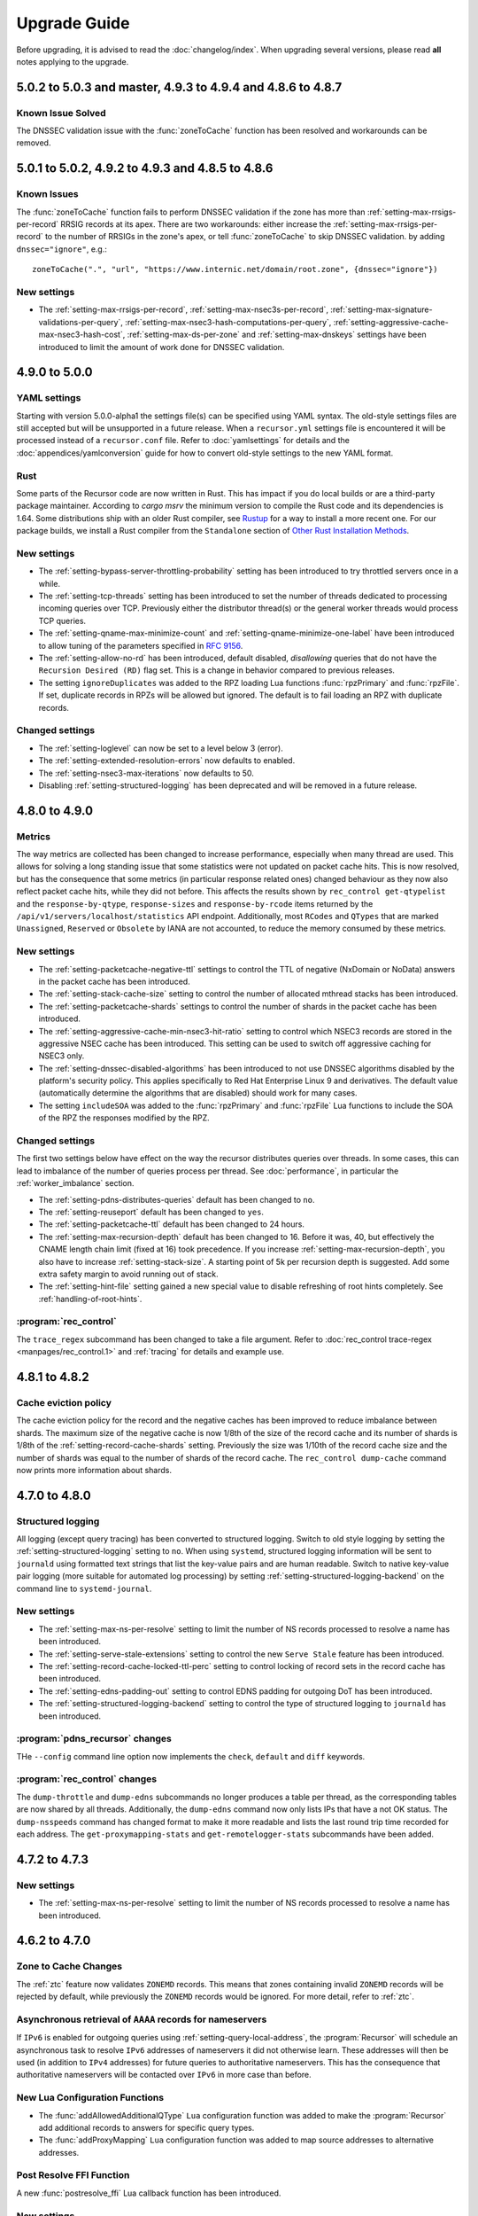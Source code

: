 Upgrade Guide
=============

Before upgrading, it is advised to read the :doc:`changelog/index`.
When upgrading several versions, please read **all** notes applying to the upgrade.

5.0.2 to 5.0.3 and master, 4.9.3 to 4.9.4 and 4.8.6 to 4.8.7
------------------------------------------------------------

Known Issue Solved
^^^^^^^^^^^^^^^^^^
The DNSSEC validation issue with the :func:`zoneToCache` function has been resolved and workarounds can be removed.

5.0.1 to 5.0.2, 4.9.2 to 4.9.3 and 4.8.5 to 4.8.6
------------------------------------------------------------

Known Issues
^^^^^^^^^^^^
The :func:`zoneToCache` function fails to perform DNSSEC validation if the zone has more than :ref:`setting-max-rrsigs-per-record` RRSIG records at its apex.
There are two workarounds: either increase the :ref:`setting-max-rrsigs-per-record` to the number of RRSIGs in the zone's apex, or tell :func:`zoneToCache` to skip DNSSEC validation. by adding ``dnssec="ignore"``, e.g.::

  zoneToCache(".", "url", "https://www.internic.net/domain/root.zone", {dnssec="ignore"})

New settings
^^^^^^^^^^^^
- The :ref:`setting-max-rrsigs-per-record`, :ref:`setting-max-nsec3s-per-record`, :ref:`setting-max-signature-validations-per-query`, :ref:`setting-max-nsec3-hash-computations-per-query`, :ref:`setting-aggressive-cache-max-nsec3-hash-cost`, :ref:`setting-max-ds-per-zone` and :ref:`setting-max-dnskeys` settings have been introduced to limit the amount of work done for DNSSEC validation.

4.9.0 to 5.0.0
--------------

YAML settings
^^^^^^^^^^^^^
Starting with version 5.0.0-alpha1 the settings file(s) can be specified using YAML syntax.
The old-style settings files are still accepted but will be unsupported in a future release.
When a ``recursor.yml`` settings file is encountered it will be processed instead of a ``recursor.conf`` file.
Refer to :doc:`yamlsettings` for details and the :doc:`appendices/yamlconversion` guide for how to convert old-style settings to the new YAML format.

Rust
^^^^
Some parts of the Recursor code are now written in Rust.
This has impact if you do local builds or are a third-party package maintainer.
According to `cargo msrv` the minimum version to compile the Rust code and its dependencies is 1.64.
Some distributions ship with an older Rust compiler, see `Rustup <https://rustup.rs/>`__ for a way to install a more recent one.
For our package builds, we install a Rust compiler from the ``Standalone`` section of `Other Rust Installation Methods <https://forge.rust-lang.org/infra/other-installation-methods.html>`__.

New settings
^^^^^^^^^^^^
- The :ref:`setting-bypass-server-throttling-probability` setting has been introduced to try throttled servers once in a while.
- The :ref:`setting-tcp-threads` setting has been introduced to set the number of threads dedicated to processing incoming queries over TCP.
  Previously either the distributor thread(s) or the general worker threads would process TCP queries.
- The :ref:`setting-qname-max-minimize-count` and :ref:`setting-qname-minimize-one-label` have been introduced to allow tuning of the parameters specified in :rfc:`9156`.
- The :ref:`setting-allow-no-rd` has been introduced, default disabled, *disallowing* queries that do not have the ``Recursion Desired (RD)`` flag set.
  This is a change in behavior compared to previous releases.
- The setting ``ignoreDuplicates`` was added to the RPZ loading Lua functions :func:`rpzPrimary` and :func:`rpzFile`.
  If set, duplicate records in RPZs will be allowed but ignored.
  The default is to fail loading an RPZ with duplicate records.

Changed settings
^^^^^^^^^^^^^^^^
- The :ref:`setting-loglevel` can now be set to a level below 3 (error).
- The :ref:`setting-extended-resolution-errors` now defaults to enabled.
- The :ref:`setting-nsec3-max-iterations` now defaults to 50.
- Disabling :ref:`setting-structured-logging` has been deprecated and will be removed in a future release.

4.8.0 to 4.9.0
--------------

Metrics
^^^^^^^
The way metrics are collected has been changed to increase performance, especially when many thread are used.
This allows for solving a long standing issue that some statistics were not updated on packet cache hits.
This is now resolved, but has the consequence that some metrics (in particular response related ones) changed behaviour as they now also reflect packet cache hits, while they did not before.
This affects the results shown by ``rec_control get-qtypelist`` and the ``response-by-qtype``, ``response-sizes`` and ``response-by-rcode`` items returned by the ``/api/v1/servers/localhost/statistics`` API endpoint.
Additionally, most ``RCodes`` and ``QTypes`` that are marked ``Unassigned``, ``Reserved`` or ``Obsolete`` by IANA are not accounted, to reduce the memory consumed by these metrics.

New settings
^^^^^^^^^^^^
- The :ref:`setting-packetcache-negative-ttl` settings to control the TTL of negative (NxDomain or NoData) answers in the packet cache has been introduced.
- The :ref:`setting-stack-cache-size` setting to  control the number of allocated mthread stacks has been introduced.
- The :ref:`setting-packetcache-shards` settings to control the number of shards in the packet cache has been introduced.
- The :ref:`setting-aggressive-cache-min-nsec3-hit-ratio` setting to control which NSEC3 records are stored in the aggressive NSEC cache has been introduced.
  This setting can be used to switch off aggressive caching for NSEC3 only.
- The :ref:`setting-dnssec-disabled-algorithms` has been introduced to not use DNSSEC algorithms disabled by the platform's security policy.
  This applies specifically to Red Hat Enterprise Linux 9 and derivatives.
  The default value (automatically determine the algorithms that are disabled) should work for many cases.
- The setting ``includeSOA`` was added to the :func:`rpzPrimary` and :func:`rpzFile` Lua functions to include the SOA of the RPZ the responses modified by the RPZ.

Changed settings
^^^^^^^^^^^^^^^^
The first two settings below have effect on the way the recursor distributes queries over threads.
In some cases, this can lead to imbalance of the number of queries process per thread.
See :doc:`performance`, in particular the :ref:`worker_imbalance` section.

- The :ref:`setting-pdns-distributes-queries` default has been changed to ``no``.
- The :ref:`setting-reuseport` default has been changed to ``yes``.
- The :ref:`setting-packetcache-ttl` default has been changed to 24 hours.
- The :ref:`setting-max-recursion-depth` default has been changed to 16. Before it was, 40, but effectively the CNAME length chain limit (fixed at 16) took precedence.
  If you increase :ref:`setting-max-recursion-depth`, you also have to increase :ref:`setting-stack-size`.
  A starting point of 5k per recursion depth is suggested. Add some extra safety margin to avoid running out of stack.
- The :ref:`setting-hint-file` setting gained a new special value to disable refreshing of root hints completely. See :ref:`handling-of-root-hints`.

:program:`rec_control`
^^^^^^^^^^^^^^^^^^^^^^
The ``trace_regex`` subcommand has been changed to take a file argument.
Refer to :doc:`rec_control trace-regex <manpages/rec_control.1>` and :ref:`tracing` for details and example use.

4.8.1 to 4.8.2
--------------

Cache eviction policy
^^^^^^^^^^^^^^^^^^^^^
The cache eviction policy for the record and the negative caches has been improved to reduce imbalance between shards.
The maximum size of the negative cache is now 1/8th of the size of the record cache and its number of shards is 1/8th of the :ref:`setting-record-cache-shards` setting.
Previously the size was 1/10th of the record cache size and the number of shards was equal to the
number of shards of the record cache.
The ``rec_control dump-cache`` command now prints more information about shards.


4.7.0 to 4.8.0
--------------

Structured logging
^^^^^^^^^^^^^^^^^^
All logging (except query tracing) has been converted to structured logging.
Switch to old style logging by setting the :ref:`setting-structured-logging` setting to ``no``.
When using ``systemd``, structured logging information will be sent to ``journald`` using formatted text strings that list the key-value pairs and are human readable.
Switch to native key-value pair logging (more suitable for automated log processing) by setting :ref:`setting-structured-logging-backend` on the command line to ``systemd-journal``.

New settings
^^^^^^^^^^^^
- The :ref:`setting-max-ns-per-resolve` setting to limit the number of NS records processed to resolve a name has been introduced.
- The :ref:`setting-serve-stale-extensions` setting to control the new ``Serve Stale`` feature has been introduced.
- The :ref:`setting-record-cache-locked-ttl-perc` setting to control locking of record sets in the record cache has been introduced.
- The :ref:`setting-edns-padding-out` setting to control EDNS padding for outgoing DoT has been introduced.
- The :ref:`setting-structured-logging-backend` setting to control the type of structured logging to ``journald`` has been introduced.

:program:`pdns_recursor` changes
^^^^^^^^^^^^^^^^^^^^^^^^^^^^^^^^
THe ``--config`` command line option now implements the ``check``, ``default`` and ``diff`` keywords.

:program:`rec_control` changes
^^^^^^^^^^^^^^^^^^^^^^^^^^^^^^
The ``dump-throttle`` and ``dump-edns`` subcommands no longer produces a table per thread, as the corresponding tables are now shared by all threads.
Additionally, the ``dump-edns`` command  now only lists IPs that have a not OK status.
The ``dump-nsspeeds`` command has changed format to make it more readable and lists the last round trip time recorded for each address.
The ``get-proxymapping-stats`` and ``get-remotelogger-stats`` subcommands have been added.

4.7.2 to 4.7.3
--------------

New settings
^^^^^^^^^^^^
- The :ref:`setting-max-ns-per-resolve` setting to limit the number of NS records processed to resolve a name has been introduced.

4.6.2 to 4.7.0
---------------

Zone to Cache Changes
^^^^^^^^^^^^^^^^^^^^^
The :ref:`ztc` feature now validates ``ZONEMD`` records. This means that zones containing invalid ``ZONEMD`` records will
be rejected by default, while previously the ``ZONEMD`` records would be ignored. For more detail, refer to :ref:`ztc`.

Asynchronous retrieval of ``AAAA`` records for nameservers
^^^^^^^^^^^^^^^^^^^^^^^^^^^^^^^^^^^^^^^^^^^^^^^^^^^^^^^^^^
If ``IPv6`` is enabled for outgoing queries using :ref:`setting-query-local-address`, the :program:`Recursor` will schedule an asynchronous task to resolve ``IPv6`` addresses of nameservers it did not otherwise learn.
These addresses will then be used (in addition to ``IPv4`` addresses) for future queries to authoritative nameservers.
This has the consequence that authoritative nameservers will be contacted over ``IPv6`` in more case than before.

New Lua Configuration Functions
^^^^^^^^^^^^^^^^^^^^^^^^^^^^^^^
- The :func:`addAllowedAdditionalQType` ``Lua`` configuration function was added to make the :program:`Recursor` add additional records to answers for specific query types.
- The :func:`addProxyMapping` ``Lua`` configuration function was added to map source addresses to alternative addresses.

Post Resolve FFI Function
^^^^^^^^^^^^^^^^^^^^^^^^^
A new :func:`postresolve_ffi` Lua callback function has been introduced.

New settings
^^^^^^^^^^^^
- The :ref:`setting-save-parent-ns-set` setting has been introduced, enabling fallback cases if the parent ``NS`` set contains names not in the child ``NS`` set.
- The :ref:`setting-max-busy-dot-probes` settings has been introduced, enabling the :program:`Recursor` probe for ``DoT`` support of authoritative servers.
  This is an experimental function, use with care.

:program:`rec_control` changes
^^^^^^^^^^^^^^^^^^^^^^^^^^^^^^
The ``dump-nsspeeds``, ``dump-failedservers`` and ``dump-non-resolving`` subcommands no longer produce a table per thread, as the corresponding tables are now shared by all threads.
They also use a better readable and sortable timestamp format.

4.6.3 to 4.6.4
--------------

New settings
^^^^^^^^^^^^
- The :ref:`setting-max-ns-per-resolve` setting to limit the number of NS records processed to resolve a name has been introduced.

4.6.1 to 4.6.2
--------------

Deprecated and changed settings
^^^^^^^^^^^^^^^^^^^^^^^^^^^^^^^
-  The :ref:`setting-hint-file` gained a special value ``no`` to indicate that no hint file should be processed. The hint processing code is also made less verbose.

4.5.x to 4.6.1
--------------

Offensive language
^^^^^^^^^^^^^^^^^^
Using the settings mentioned in :ref:`upgrade-offensive` now generates a warning. Please start using the new names.

File descriptor usage
^^^^^^^^^^^^^^^^^^^^^
The number of file descriptors used by the Recursor has increased because the Recursor now keeps idle outgoing TCP/DoT connections open for a while.
The extra file descriptors used in comparison to previous versions of the Recursor is :ref:`setting-tcp-out-max-idle-per-thread` times the number of worker threads (:ref:`setting-threads`).

New settings
^^^^^^^^^^^^
- The :ref:`setting-dot-to-auth-names` setting to list nameservers that should be contacted over DoT has been introduced.
- The :ref:`setting-dot-to-port-853` setting to specify that nameservers or forwarders using port 853 should be contacted over DoT has been introduced.
- The :ref:`setting-ignore-unknown-settings` setting has been introduced to make it easier to switch between recursor versions supporting different settings.
- The :ref:`setting-webserver-hash-plaintext-credentials` has been introduced to avoid keeping cleartext sensitive information in memory.
- The :ref:`setting-tcp-out-max-idle-ms`, :ref:`setting-tcp-out-max-idle-per-auth`, :ref:`setting-tcp-out-max-queries` and :ref:`setting-tcp-out-max-idle-per-thread` settings have been introduced to control the new TCP/DoT outgoing connections pooling. This mechanism keeps connections to authoritative servers or forwarders open for later re-use.
- The :ref:`setting-structured-logging` setting has been introduced to prefer structured logging (the default) when both an old style and a structured log messages is available.
- The :ref:`setting-max-include-depth` setting has been introduced to limit the number of nested ``$include`` directives while processing a zone file.
- The :ref:`setting-allow-notify-for`, :ref:`setting-allow-notify-for-file`, :ref:`setting-allow-notify-from` and :ref:`setting-allow-notify-from-file` settings have been introduced, allowing incoming notify queries to clear cache entries.

Deprecated and changed settings
^^^^^^^^^^^^^^^^^^^^^^^^^^^^^^^
-  The :ref:`setting-api-key` and :ref:`setting-webserver-password` settings now accept a hashed and salted version (if the support is available in the openssl library used).

Privileged port binding in Docker
^^^^^^^^^^^^^^^^^^^^^^^^^^^^^^^^^

In our Docker image, our binaries are no longer granted the ``net_bind_service`` capability, as this is unnecessary in many deployments.
For more information, see the section `"Privileged ports" in Docker-README <https://github.com/PowerDNS/pdns/blob/master/Docker-README.md#privileged-ports>`__.

4.5.10 to 4.5.11
----------------

New settings
^^^^^^^^^^^^
- The :ref:`setting-max-ns-per-resolve` setting to limit the number of NS records processed to resolve a name has been introduced.

4.5.1 to 4.5.2
--------------

Deprecated and changed settings
^^^^^^^^^^^^^^^^^^^^^^^^^^^^^^^
- The :ref:`setting-nsec3-max-iterations` default value has been changed from 2500 to 150.

4.4.x to 4.5.1
--------------

.. _upgrade-offensive:

Offensive language
^^^^^^^^^^^^^^^^^^
Synonyms for various settings names containing ``master``, ``slave``,
``whitelist`` and ``blacklist`` have been introduced.

- For :ref:`setting-stats-api-blacklist` use :ref:`setting-stats-api-disabled-list`.
- For :ref:`setting-stats-carbon-blacklist` use :ref:`setting-stats-carbon-disabled-list`.
- For :ref:`setting-stats-rec-control-blacklist` use :ref:`setting-stats-rec-control-disabled-list`.
- For :ref:`setting-stats-snmp-blacklist` use :ref:`setting-stats-snmp-disabled-list`.
- For :ref:`setting-edns-subnet-whitelist` use :ref:`setting-edns-subnet-allow-list`.
- For :ref:`setting-new-domain-whitelist` use  :ref:`setting-new-domain-ignore-list`.
- For :ref:`setting-snmp-master-socket` use :ref:`setting-snmp-daemon-socket`.
- For the LUA config function :func:`rpzMaster` use :func:`rpzPrimary`.

Currently, the older setting names are also accepted and used.
The next release will start deprecating them.
Users are advised to start using the new names to avoid future
trouble.

Special domains
^^^^^^^^^^^^^^^
Queries for all names in the ``.localhost`` domain will answer in accordance with :rfc:`6761` section 6.3 point 4.
That means that they will be answered with ``127.0.0.1``, ``::1`` or a negative response.

:program:`rec_control` command writing to a file
^^^^^^^^^^^^^^^^^^^^^^^^^^^^^^^^^^^^^^^^^^^^^^^^
For the commands that write to a file, the file to be dumped to is now opened by the :program:`rec_control` command itself using the credentials and the current working directory of the user running :program:`rec_control`.
A single minus *-* can be used as a filename to write the data to the standard output stream.
Previously the file was opened by the recursor, possibly in its chroot environment.

New settings
^^^^^^^^^^^^
- The :ref:`setting-extended-resolution-errors` setting has been added, enabling adding EDNS Extended Errors to responses.
- The :ref:`setting-refresh-on-ttl-perc` setting has been added, enabling an automatic cache-refresh mechanism.
- The :ref:`setting-ecs-ipv4-never-cache` and :ref:`setting-ecs-ipv6-never-cache` settings have been added, allowing an overrule of the existing decision whether to cache EDNS responses carrying subnet information.
- The :ref:`setting-aggressive-nsec-cache-size` setting has been added, enabling the functionality described in :rfc:`8198`.
- The :ref:`setting-x-dnssec-names` setting has been added, allowing DNSSEC metrics to be recorded in a different set of counter for given domains.
- The :ref:`setting-non-resolving-ns-max-fails` and :ref:`setting-non-resolving-ns-throttle-time` settings have been added, allowing the control of the cache of nameservers failing to resolve.
- The :ref:`setting-edns-padding-from` and :ref:`setting-edns-padding-mode` and :ref:`setting-edns-padding-tag` settings have been added, to control how padding is applied to answers sent to clients.
- The :ref:`setting-tcp-fast-open-connect` setting has been added, it enables TCP Fast Connect for outgoing connections. Please read :ref:`tcp-fast-open-support` before enabling this feature.

Deprecated and changed settings
^^^^^^^^^^^^^^^^^^^^^^^^^^^^^^^
- The :ref:`setting-minimum-ttl-override` and :ref:`setting-ecs-minimum-ttl-override` defaults have ben changed from 0 to 1.
- The :ref:`setting-spoof-nearmiss-max` default has been changed from 20 to 1.
- The :ref:`setting-dnssec` default has changed from ``process-no-validate`` to ``process``.
- The meaning of the :ref:`setting-max-packetcache-entries` has changed: previously there was one packet cache instance per worker thread.
  Since queries incoming over TCP are now also using the packet cache, there is now also one packet cache instance per distributor thread.
  Each cache instance has a size of :ref:`setting-max-packetcache-entries` divided by (:ref:`setting-threads` + :ref:`setting-distributor-threads`).

Removed settings
^^^^^^^^^^^^^^^^
- The ``query-local-address6`` setting has been removed. It already was deprecated.

4.3.x to 4.4.0
--------------

Response Policy Zones (RPZ)
^^^^^^^^^^^^^^^^^^^^^^^^^^^

To conform better to the standard, RPZ processing has been modified.
This has consequences for the points in the resolving process where matches are checked and callbacks are called.
See :ref:`rpz` for details. Additionally a new type of callback has been introduced: :func:`policyEventFilter`.

Dropping queries from Lua callbacks
^^^^^^^^^^^^^^^^^^^^^^^^^^^^^^^^^^^
The method to drop a query from a Lua callback has been changed.
Previously, you could set `rcode` to `pdns.DROP`. See :ref:`hook-semantics` for the new method.

Parsing of unknown record types
^^^^^^^^^^^^^^^^^^^^^^^^^^^^^^^
The parsing (from zone files) of unknown records types (of the form
``\# <length> <hex data>``) has been made more strict. Previously, invalid formatted records could produce
inconsistent results.

Deprecated and changed settings
^^^^^^^^^^^^^^^^^^^^^^^^^^^^^^^
- The :ref:`setting-query-local-address` setting has been modified to be able to include both IPv4 and IPv6 addresses.
- The ``query-local-address6`` setting is now deprecated.

New settings
^^^^^^^^^^^^
- The :ref:`setting-dns64-prefix` setting has been added, enabling common cases of DNS64 handling without having to write Lua code.
- The :ref:`setting-proxy-protocol-from` and :ref:`setting-proxy-protocol-maximum-size` settings have been added to allow for passing of Proxy Protocol Version 2 headers between a client and the recursor.
- The :ref:`setting-record-cache-shards` setting has been added, enabling the administrator to change the number of shards in the records cache. The value of the metric ``record-cache-contended`` divided by ``record-cache-acquired`` indicates if the record cache locks are contended. If so, increasing the number of shards can help reducing the contention.

4.2.x to 4.3.0
------------------------

Lua Netmask class methods changed
^^^^^^^^^^^^^^^^^^^^^^^^^^^^^^^^^
- Netmask class methods ``isIpv4`` and ``isIpv6`` have been deprecated in Lua, use :func:`Netmask.isIPv4` and :func:`Netmask.isIPv6` instead. In C++ API these methods have been removed.

``socket-dir`` changed
^^^^^^^^^^^^^^^^^^^^^^
The default :ref:`setting-socket-dir` has changed to include ``pdns-recursor`` in the path.
For non-chrooted setups, it is now whatever is passed to ``--with-socketdir`` during configure (``/var/run`` by default) plus ``pdns-recursor``.
The systemd unit-file is updated to reflect this change and systemd will automatically create the directory with the proper permissions.
The packaged sysV init-script also creates this directory.
For other operating systems, update your init-scripts accordingly.

Systemd service and permissions
^^^^^^^^^^^^^^^^^^^^^^^^^^^^^^^
The systemd service-file that is installed no longer uses the ``root`` user to start.
It uses the user and group set with the ``--with-service-user`` and ``--with-service-group`` switches during
configuration, "pdns" on Debian and "pdns-recursor" on CentOS by default.
This could mean that PowerDNS Recursor cannot read its configuration, lua scripts, auth-zones or other data.
It is recommended to recursively ``chown`` directories used by PowerDNS Recursor::

  # For Debian-based systems
  chown -R root:pdns /etc/powerdns

  # For CentOS and RHEL based systems
  chown -R root:pdns-recursor /etc/pdns-recursor

Packages provided on `the PowerDNS Repository <https://repo.powerdns.com>`__ will ``chown`` directories created by them accordingly in the post-installation steps.

New settings
^^^^^^^^^^^^
- The :ref:`setting-allow-trust-anchor-query` setting has been added. This setting controls if negative trust anchors can be queried. The default is `no`.
- The :ref:`setting-max-concurrent-requests-per-tcp-connection` has been added. This setting controls how many requests are handled concurrently per incoming TCP connection. The default is 10.
- The :ref:`setting-max-generate-steps` setting has been added. This sets the maximum number of steps that will be performed when loading a BIND zone with the ``$GENERATE`` directive. The default is 0, which is unlimited.
- The :ref:`setting-nothing-below-nxdomain` setting has been added. This setting controls the way cached NXDOMAIN replies imply non-existence of a whole subtree. The default is `dnssec` which means that only DNSSEC validated NXDOMAINS results are used.
- The :ref:`setting-qname-minimization` setting has been added. This options controls if QName Minimization is used. The default is `yes`.
 
4.1.x to 4.2.0
--------------

Two new settings have been added:

- ``xpf-allow-from`` can contain a list of IP addresses ranges from which `XPF (X-Proxied-For) <https://datatracker.ietf.org/doc/draft-bellis-dnsop-xpf/>`_ records will be trusted.
- ``setting-xpf-rr-code`` should list the number of the XPF record to use (in lieu of an assigned code).

4.0.x to 4.1.0
--------------

:ref:`setting-loglevel` defaulted to 4 but was always overridden to 6 during
the startup. The issue has been fixed and the default value set to 6 to keep the behavior
consistent.

The ``--with-libsodium`` configure flag has changed from 'no' to 'auto'.
This means that if libsodium and its development header are installed, it will be linked in.

4.0.3 to 4.0.4
--------------

One setting has been added to limit the risk of overflowing the stack:

-  :ref:`setting-max-recursion-depth`: defaults to 40 and was unlimited before

4.0.0 to 4.0.1
--------------

Two settings have changed defaults, these new defaults decrease CPU usage:

-  :ref:`setting-root-nx-trust` changed from "no" to "yes"
-  :ref:`setting-log-common-errors` changed from "yes" to "no"
